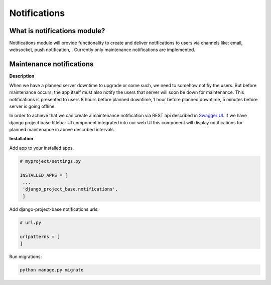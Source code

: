 Notifications
=============

What is notifications module?
-----------------------------

Notifications module will provide functionality to create and deliver notifications to users via channels like: email,
websocket, push notification,..
Currently only maintenance notifications are implemented.

Maintenance notifications
-------------------------

**Description**

When we have a planned server downtime to upgrade or some such, we need to somehow notifiy the users.
But before maintenance occurs, the app itself must also notify the users that server will soon
be down for maintenance.
This notifications is presented to users 8 hours before planned downtime, 1 hour before planned
downtime, 5 minutes before server is going offline.

In order to achieve that we can create a maintenance notification via REST api
described in `Swagger UI </schema/swagger-ui/#/maintenance-notification/maintenance_notification_create>`_. If we have
django project base titlebar UI component integrated into our web UI this component will display
notifications for planned maintenance in above described intervals.

**Installation**

Add app to your installed apps.

.. code-block:: python

   # myproject/settings.py

   INSTALLED_APPS = [
    ...
    'django_project_base.notifications',
    ]


Add django-project-base notifications urls:

.. code-block:: python

   # url.py

   urlpatterns = [
   ]

Run migrations:

.. code-block:: python

   python manage.py migrate





